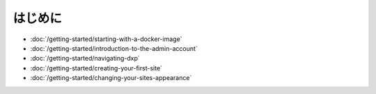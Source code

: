 はじめに
===============

-  :doc:`/getting-started/starting-with-a-docker-image`
-  :doc:`/getting-started/introduction-to-the-admin-account`
-  :doc:`/getting-started/navigating-dxp`
-  :doc:`/getting-started/creating-your-first-site`
-  :doc:`/getting-started/changing-your-sites-appearance`